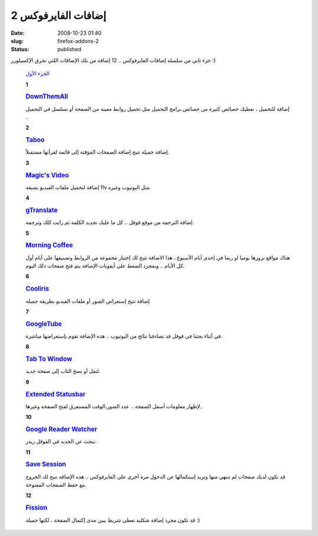 إضافات الفايرفوكس 2
###################
:date: 2008-10-23 01:40
:slug: firefox-addons-2
:status: published

|image0|

جزء ثاني من سلسلة إضافات الفايرفوكس .. 12 إضافة من تلك الإضافات اللتي
تحرق الإكسبلورر :)

    `الجزء الأول <http://blog.kalua.im/89/firefox-add-1/>`__

    **1**

    |image1|

    .. rubric:: `DownThemAll <https://addons.mozilla.org/en-US/firefox/addon/201>`__
       :name: downthemall
       :class: name

    إضافة للتحميل ، تعطيك خصائص كثيرة من خصائص برامج التحميل مثل تحميل
    روابط معينة من الصفحة أو تسلسل في التحميل ..

    **2**

    |image2|

    .. rubric:: `Taboo <https://addons.mozilla.org/en-US/firefox/addon/5756>`__
       :name: taboo
       :class: name

    إضافة جميلة تتيح إضافة الصفحات المؤقتة إلى قائمة لقرأتها مستقبلاً.

    **3**

    |image3|

    .. rubric:: `Magic's
       Video <https://addons.mozilla.org/en-US/firefox/addon/6033>`__
       :name: magics-video
       :class: name

    إضافة لتحميل ملفات الفيديو بصيغة flv مثل اليوتيوب وغيره.

    **4**

    |image4|

    .. rubric:: `gTranslate <https://addons.mozilla.org/en-US/firefox/addon/918>`__
       :name: gtranslate
       :class: name

    إضافة الترجمة من موقع قوقل .. كل ما عليك تحديد الكلمة ثم رايت كلك
    وترجمة.

    **5**

    |image5|

    .. rubric:: `Morning
       Coffee <https://addons.mozilla.org/en-US/firefox/addon/2677>`__
       :name: morning-coffee
       :class: name

    هناك مواقع نزورها يوميا او ربما في إحدى أيام الأسبوع ، هذا الاضافة
    تتيح لك إختيار مجموعة من الروابط وتصنيفها على أيام أول كل الأيام ..
    وبمجرد الضغط على أيقونات الإضافة يتم فتح صفحات ذلك اليوم.

    **6**

    |image6|

    .. rubric:: `Cooliris <https://addons.mozilla.org/en-US/firefox/addon/5579>`__
       :name: cooliris
       :class: name

    إضافة تتيح إستعراض الصور أو ملفات الفيديو بطريقة جميلة

    |image7|

    **7**

    |image8|

    .. rubric:: `GoogleTube <https://addons.mozilla.org/en-US/firefox/addon/8049>`__
       :name: googletube
       :class: name

    في أثناء بحثنا في قوقل قد تصادفنا نتائج من اليوتيوب .. هذه الإضافة
    تقوم بإستعراضها مباشرة.

    **8**

    |image9|

    .. rubric:: `Tab To
       Window <https://addons.mozilla.org/en-US/firefox/addon/2062>`__
       :name: tab-to-window
       :class: name

    لنقل أو نسخ التاب إلى صفحة جديد.

    **9**

    |image10|

    .. rubric:: `Extended
       Statusbar <https://addons.mozilla.org/en-US/firefox/addon/1433>`__
       :name: extended-statusbar
       :class: name

    لإظهار معلومات أسفل الصفحة .. عدد الصور،الوقت المستغرق لفتح الصفحة
    وغيرها..

    |image11|

    **10**

    |image12|

    .. rubric:: `Google Reader
       Watcher <https://addons.mozilla.org/en-US/firefox/addon/4808>`__
       :name: google-reader-watcher
       :class: name

    تبحث عن الجديد في القوقل ريدر.

    **11**

    |image13|

    .. rubric:: `Save
       Session <https://addons.mozilla.org/en-US/firefox/addon/4199>`__
       :name: save-session
       :class: name

    قد تكون لديك صفحات لم تنتهي منها وتريد إستكمالها عن الدخول مرة أخرى
    على الفايرفوكس .. هذه الإضافة تتيح لك الخروج مع حفظ الصفحات
    المفتوحة.

    **12**

    |image14|

    .. rubric:: `Fission <https://addons.mozilla.org/en-US/firefox/addon/1951>`__
       :name: fission
       :class: name

    قد تكون مجرد إضافة شكلية تعطي شريط يبين مدى إكتمال الصفحة ، لكنها
    جميلة :)

    |image15|

.. |image0| image:: http://blog.kalua.im/wp-content/uploads/2008/10/firefox_w-300x215.jpg
.. |image1| image:: http://blog.kalua.im/wp-content/uploads/2008/10/DownThemAll.png
.. |image2| image:: http://blog.kalua.im/wp-content/uploads/2008/10/Taboo.png
.. |image3| image:: http://blog.kalua.im/wp-content/uploads/2008/10/Magics-Video.png
.. |image4| image:: http://blog.kalua.im/wp-content/uploads/2008/10/gTranslate.png
.. |image5| image:: http://blog.kalua.im/wp-content/uploads/2008/10/MorningCoffee.png
.. |image6| image:: http://blog.kalua.im/wp-content/uploads/2008/10/Cooliris.png
.. |image7| image:: http://blog.kalua.im/wp-content/uploads/2008/10/Cooliris2.png
.. |image8| image:: http://blog.kalua.im/wp-content/uploads/2008/10/GoogleTube.png
.. |image9| image:: http://blog.kalua.im/wp-content/uploads/2008/10/TabToWindow.png
.. |image10| image:: http://blog.kalua.im/wp-content/uploads/2008/10/Extended-Statusbar.png
.. |image11| image:: http://blog.kalua.im/wp-content/uploads/2008/10/Extended-Statusbar2-300x162.jpg
   :target: http://blog.kalua.im/wp-content/uploads/2008/10/Extended-Statusbar2.jpg
.. |image12| image:: http://blog.kalua.im/wp-content/uploads/2008/10/GoogleReaderWatcher.png
.. |image13| image:: http://blog.kalua.im/wp-content/uploads/2008/10/SaveSession.png
.. |image14| image:: http://blog.kalua.im/wp-content/uploads/2008/10/Fission.png
.. |image15| image:: http://blog.kalua.im/wp-content/uploads/2008/10/Fission2.jpg
